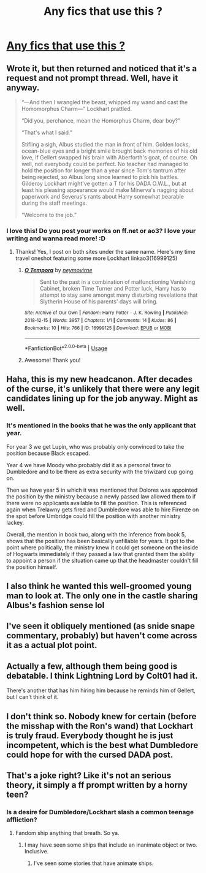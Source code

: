 #+TITLE: Any fics that use this ?

* [[https://www.reddit.com/r/harrypotter/comments/cw0r37/dumbledore_hired_gilderoy_lockhart_because_he/][Any fics that use this ?]]
:PROPERTIES:
:Author: Bleepbloopbotz2
:Score: 104
:DateUnix: 1566892646.0
:DateShort: 2019-Aug-27
:FlairText: Request
:END:

** Wrote it, but then returned and noticed that it's a request and not prompt thread. Well, have it anyway.

#+begin_quote
  “---And then I wrangled the beast, whipped my wand and cast the Homomorphus Charm---” Lockhart prattled.

  “Did you, perchance, mean the Homorphus Charm, dear boy?”

  “That's what I said.”

  Stifling a sigh, Albus studied the man in front of him. Golden locks, ocean-blue eyes and a bright smile brought back memories of his old love, if Gellert swapped his brain with Aberforth's goat, of course. Oh well, not everybody could be perfect. No teacher had managed to hold the position for longer than a year since Tom's tantrum after being rejected, so Albus long since learned to pick his battles. Gilderoy Lockhart might've gotten a T for his DADA O.W.L., but at least his pleasing appearance would make Minerva's nagging about paperwork and Severus's rants about Harry somewhat bearable during the staff meetings.

  “Welcome to the job.”
#+end_quote
:PROPERTIES:
:Author: neymovirne
:Score: 72
:DateUnix: 1566900407.0
:DateShort: 2019-Aug-27
:END:

*** I love this! Do you post your works on ff.net or ao3? I love your writing and wanna read more! :D
:PROPERTIES:
:Author: antinouswild
:Score: 8
:DateUnix: 1566905261.0
:DateShort: 2019-Aug-27
:END:

**** Thanks! Yes, I post on both sites under the same name. Here's my time travel oneshot featuring some more Lockhart linkao3(16999125)
:PROPERTIES:
:Author: neymovirne
:Score: 5
:DateUnix: 1566906271.0
:DateShort: 2019-Aug-27
:END:

***** [[https://archiveofourown.org/works/16999125][*/O Tempora/*]] by [[https://www.archiveofourown.org/users/neymovirne/pseuds/neymovirne][/neymovirne/]]

#+begin_quote
  Sent to the past in a combination of malfunctioning Vanishing Cabinet, broken Time Turner and Potter luck, Harry has to attempt to stay sane amongst many disturbing revelations that Slytherin House of his parents' days will bring.
#+end_quote

^{/Site/:} ^{Archive} ^{of} ^{Our} ^{Own} ^{*|*} ^{/Fandom/:} ^{Harry} ^{Potter} ^{-} ^{J.} ^{K.} ^{Rowling} ^{*|*} ^{/Published/:} ^{2018-12-15} ^{*|*} ^{/Words/:} ^{3957} ^{*|*} ^{/Chapters/:} ^{1/1} ^{*|*} ^{/Comments/:} ^{14} ^{*|*} ^{/Kudos/:} ^{86} ^{*|*} ^{/Bookmarks/:} ^{10} ^{*|*} ^{/Hits/:} ^{766} ^{*|*} ^{/ID/:} ^{16999125} ^{*|*} ^{/Download/:} ^{[[https://archiveofourown.org/downloads/16999125/O%20Tempora.epub?updated_at=1566558413][EPUB]]} ^{or} ^{[[https://archiveofourown.org/downloads/16999125/O%20Tempora.mobi?updated_at=1566558413][MOBI]]}

--------------

*FanfictionBot*^{2.0.0-beta} | [[https://github.com/tusing/reddit-ffn-bot/wiki/Usage][Usage]]
:PROPERTIES:
:Author: FanfictionBot
:Score: 3
:DateUnix: 1566906288.0
:DateShort: 2019-Aug-27
:END:


***** Awesome! Thank you!
:PROPERTIES:
:Author: antinouswild
:Score: 1
:DateUnix: 1566907360.0
:DateShort: 2019-Aug-27
:END:


** Haha, this is my new headcanon. After decades of the curse, it's unlikely that there were any legit candidates lining up for the job anyway. Might as well.
:PROPERTIES:
:Author: neymovirne
:Score: 21
:DateUnix: 1566894976.0
:DateShort: 2019-Aug-27
:END:

*** It's mentioned in the books that he was the only applicant that year.

For year 3 we get Lupin, who was probably only convinced to take the position because Black escaped.

Year 4 we have Moody who probably did it as a personal favor to Dumbledore and to be there as extra security with the triwizard cup going on.

Then we have year 5 in which it was mentioned that Dolores was appointed the position by the ministry because a newly passed law allowed them to if there were no applicants available to fill the position. This is referenced again when Trelawny gets fired and Dumbledore was able to hire Firenze on the spot before Umbridge could fill the position with another ministry lackey.

Overall, the mention in book two, along with the inference from book 5, shows that the position has been basically unfillable for years. It got to the point where politically, the ministry knew it could get someone on the inside of Hogwarts immediately if they passed a law that granted them the ability to appoint a person if the situation came up that the headmaster couldn't fill the position himself.
:PROPERTIES:
:Author: Ocdar
:Score: 9
:DateUnix: 1566917179.0
:DateShort: 2019-Aug-27
:END:


** I also think he wanted this well-groomed young man to look at. The only one in the castle sharing Albus's fashion sense lol
:PROPERTIES:
:Author: Lalja
:Score: 16
:DateUnix: 1566893201.0
:DateShort: 2019-Aug-27
:END:


** I've seen it obliquely mentioned (as snide snape commentary, probably) but haven't come across it as a actual plot point.
:PROPERTIES:
:Author: bananajam1234
:Score: 3
:DateUnix: 1566894650.0
:DateShort: 2019-Aug-27
:END:


** Actually a few, although them being good is debatable. I think Lightning Lord by Colt01 had it.

There's another that has him hiring him because he reminds him of Gellert, but I can't think of it.
:PROPERTIES:
:Score: 2
:DateUnix: 1566948573.0
:DateShort: 2019-Aug-28
:END:


** I don't think so. Nobody knew for certain (before the misshap with the Ron's wand) that Lockhart is truly fraud. Everybody thought he is just incompetent, which is the best what Dumbledore could hope for with the cursed DADA post.
:PROPERTIES:
:Author: ceplma
:Score: 1
:DateUnix: 1566892844.0
:DateShort: 2019-Aug-27
:END:


** That's a joke right? Like it's not an serious theory, it simply a ff prompt written by a horny teen?
:PROPERTIES:
:Author: apache4life
:Score: -10
:DateUnix: 1566908566.0
:DateShort: 2019-Aug-27
:END:

*** Is a desire for Dumbledore/Lockhart slash a common teenage affliction?
:PROPERTIES:
:Author: bananajam1234
:Score: 8
:DateUnix: 1566927109.0
:DateShort: 2019-Aug-27
:END:

**** Fandom ship anything that breath. So ya.
:PROPERTIES:
:Author: apache4life
:Score: 1
:DateUnix: 1566927596.0
:DateShort: 2019-Aug-27
:END:

***** I may have seen some ships that include an inanimate object or two. Inclusive.
:PROPERTIES:
:Author: bananajam1234
:Score: 1
:DateUnix: 1566928084.0
:DateShort: 2019-Aug-27
:END:

****** I've seen some stories that have animate ships.
:PROPERTIES:
:Author: SirGlaurung
:Score: 2
:DateUnix: 1566970468.0
:DateShort: 2019-Aug-28
:END:
